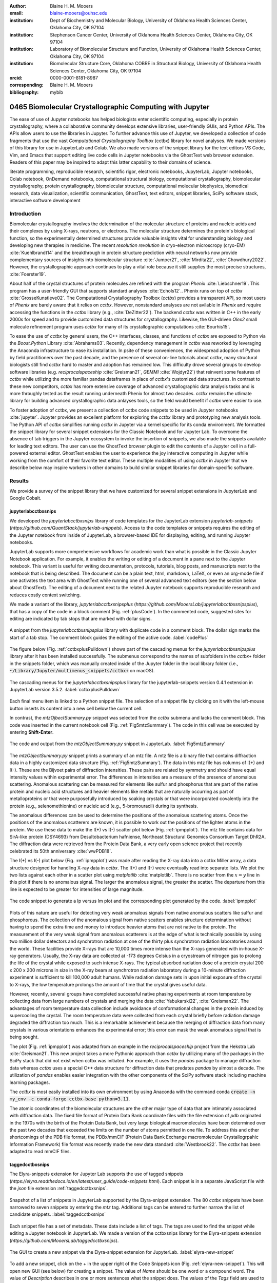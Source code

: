 :author: Blaine H. M. Mooers
:email: blaine-mooers@ouhsc.edu
:institution: Dept of Biochemistry and Molecular Biology, University of Oklahoma Health Sciences Center, Oklahoma City, OK 97104
:institution: Stephenson Cancer Center, University of Oklahoma Health Sciences Center, Oklahoma City, OK 97104
:institution: Laboratory of Biomolecular Structure and Function, University of Oklahoma Health Sciences Center, Oklahoma City, OK 97104
:institution: Biomolecular Structure Core, Oklahoma COBRE in Structural Biology, University of Oklahoma Health Sciences Center, Oklahoma City, OK 97104
:orcid: 0000-0001-8181-8987
:corresponding: Blaine H. M. Mooers
:bibliography: mybib

-----------------------------------------------------------
0465 Biomolecular Crystallographic Computing with Jupyter
-----------------------------------------------------------

.. class:: abstract

   The ease of use of Jupyter notebooks has helped biologists enter scientific computing,
   especially in protein crystallography, where a collaborative community develops extensive
   libraries, user-friendly GUIs, and Python APIs. The APIs allow users to use the libraries in Jupyter.
   To further advance this use of Jupyter, we developed a collection of code fragments that use
   the vast *Computational Crystallography Toolbox* (cctbx) library for novel analyses. We made versions
   of this library for use in JupyterLab and Colab. We also made versions of the snippet library
   for the text editors VS Code, Vim, and Emacs that support editing live code cells in Jupyter
   notebooks via the GhostText web browser extension. Readers of this paper may be inspired to adapt this latter capability
   to their domains of science.

.. class:: keywords

   literate programming, reproducible research, scientific rigor, electronic notebooks, JupyterLab, Jupyter notebooks, Colab notebook, OnDemand notebooks, computational structural biology, computational crystallography, biomolecular crystallography, protein crystallography, biomolecular structure, computational molecular biophysics, biomedical research, data visualization, scientific communication, GhostText, text editors, snippet libraries, SciPy software stack, interactive software development

Introduction
--------------

Biomolecular crystallography involves the determination of the molecular structure of proteins and nucleic acids and their complexes by using X-rays, neutrons, or electrons.
The molecular structure determines the protein's biological function, so the experimentally determined structures provide valuable insights vital for understanding biology and developing new therapies in medicine.
The recent *resolution revolution* in cryo-electron microscropy (cryo-EM) :cite:`Kuehlbrandt14` and the breakthrough in protein structure prediction with neural networks now provide complementary sources of insights into biomolecular structure :cite:`Jumper21`, :cite:`Mirdita22`, :cite:`Chowdhury2022`. 
However, the crystallographic approach continues to play a vital role because it still supplies the most precise structures, :cite:`Foerster19`.

About half of the crystal structures of protein molecules are refined with the program *Phenix* :cite:`Liebschner19`. 
This program has a user-friendly GUI that supports standard analyses :cite:`Echols12`..
Phenix runs on top of *cctbx* :cite:`GrosseKunstleve02`.
The Computational Crystallography Toolbox (*cctbx*) provides a transparent API, so most users of *Phenix* are barely aware that it relies on *cctbx*.
However, nonstandard analyses are not avilable in *Phenix* and require accessing the functions in the *cctbx* library (e.g., :cite:`DeZitter22`).
The backend *cctbx* was written in C++ in the early 2000s for speed and to provide customized data structures for crystallography.
Likewise, the GUI-driven *Olex2* small molecule refinement program uses *cctbx* for many of its crystallographic computations :cite:`Bourhis15`.

To ease the use of *cctbx* by general users, the C++ interfaces, classes, and functions of *cctbx* are exposed to Python via the *Boost.Python* Library :cite:`Abrahams03`.
Recently, dependency management in *cctbx* was reworked by leveraging the Anaconda infrastructure to ease its installation.
In psite of these conveniences, the widespread adoption of Python by field practitioners over the past decade, and the presence of several on-line tutorials about *cctbx*, many structural biologists still find *cctbx* hard to master and adoption has remained low.
This difficulty drove several groups to develop software libraries (e.g. *reciprocalspaceship* :cite:`Greisman21`, *GEMMI* :cite:`Wojdyr22`) that reinvent some features of *cctbx* while utilizing the more familiar pandas dataframes in place of *cctbx*'s customized data structures. 
In contrast to these new competitors, *cctbx* has more extensive coverage of advanced crystallographic data analysis tasks and is more throughly tested as the result running underneath Phenix for almost two decades. 
*cctbx* remains the utlimate library for building advanced crystallographic data anlayses tools, so the field would benefit if *cctbx* were easier to use.

To foster adoption of cctbx, we present a collection of cctbx code snippets to be used in Jupyter notebooks :cite:`jupyter`.
Jupyter provides an excellent platform for exploring the *cctbx* library and prototyping new analysis tools.
The Python API of *cctbx* simplifies running *cctbx* in Jupyter via a kernel specific for its conda environment.
We formatted the snippet library for several snippet extensions for the Classic Notebook and for Jupyter Lab.
To overcome the absence of tab triggers in the Jupyter ecosystem to invoke the insertion of snippets, we also made the snippets available for leading text editors.
The user can use the GhostText browser plugin to edit the contents of a Jupyter cell in a full-powered external editor.
GhostText enables the user to experience the joy interactive computing in Jupyter while working from the comfort of their favorite text editor.
These multiple modalities of using *cctbx* in Jupyter that we describe below may inspire workers in other domains to build similar snippet libraries for domain-specific software.


Results
---------

We provide a survey of the snippet library that we have customized for several snippet extensions in JupyterLab and Google Cobalt.

jupyterlabcctbxsnips
++++++++++++++++++++++++
We developed the *jupyterlabcctbxsnips* library of code templates for the JupyterLab extension *jupyterlab-snippets* (`https://github.com/QuantStack/jupyterlab-snippets`).
Access to the code templates or snippets requires the editing of the Jupyter notebook from inside of JupyterLab, a browser-based IDE for displaying, editing, and running Jupyter notebooks.

JupyterLab supports more comprehensive workflows for academic work than what is possible in the Classic Jupyter Notebook application.
For example, it enables the writing or editing of a document in a pane next to the Jupyter notebook.
This variant is useful for writing documentation, protocols, tutorials, blog posts, and manuscripts next to the notebook that is being described.
The document can be a plain text, html, markdown, LaTeX, or even an org-mode file if one activates the text area with GhostText while running one of several advanced text editors (see the section below about GhostText).
The editing of a document next to the related Jupyter notebook supports reproducible research and reduces costly context switching.

We made a variant of the library, *jupyterlabcctbxsnipsplus* (`https://github.com/MooersLab/jupyterlabcctbxsnipsplus`), that has a copy of the code in a block comment (Fig. :ref:`plusCode`).
In the commented code, suggested sites for editing are indicated by tab stops that are marked with dollar signs.

.. figure:: ./figs/plusCode.png
   :align: center
   :scale: 30%
   :figclass: bht

   A snippet from the *jupyterlabcctbxsnipsplus* library with duplicate code in a comment block. The dollar sign marks the start of a tab stop. The comment block guides the editing of the active code. :label:`codePlus`


The figure below (Fig. :ref:`cctbxplusPulldown`) shows part of the cascading menus for the *jupyerlabcctbxsnipsplus* library after it has been installed successfully.
The submenus correspond to the names of subfolders in the *cctbx+* folder in the snippets folder, which was manually created inside of the Jupyter folder in the local library folder (i.e., :code:`~/Library/Jupyter/multimenus_snippets/cctbx+` on macOS).

.. figure:: ./figs/cctbxplusPulldown.png
   :align: center
   :scale: 38%
   :figclass: bht

   The cascading menus for the *jupyterlabcctbxsnipsplus* library for the jupyterlab-snippets version 0.4.1 extension in JupyterLab version 3.5.2. :label:`cctbxplusPulldown`

Each final menu item is linked to a Python snippet file.
The selection of a snippet file by clicking on it with the left-mouse button inserts its content into a new cell below the current cell.

In contrast, the *mtzOjbectSummary.py* snippet was selected from the *cctbx* submenu and lacks the comment block.
This code was inserted in the current notebook cell (Fig. :ref:`Fig5mtzSummary`).
The code in this cell was be executed by entering **Shift-Enter**.

.. figure:: ./figs/Fig5mtzSummary.png
   :align: center
   :scale: 40%
   :figclass: bht

   The code and output from the *mtzObjectSummary.py* snippet in JupyterLab. :label:`Fig5mtzSummary`

The *mtzObjectSummary.py* snippet prints a summary of an mtz file.
A mtz file is a binary file that contains diffraction data in a highly customized data structure (Fig. :ref:`Fig5mtzSummary`).
The data in this mtz file has columns of I(+) and I(-).
These are the Bijvoet pairs of diffraction intensities.
These pairs are related by symmetry and should have equal intensity values within experimental error.
The differences in intensities are a measure of the presence of anomalous scattering.
Anomalous scattering can be measured for elements like sulfur and phosphorus that are part of the native protein and nucleic acid structures and heavier elements like metals that are naturally occurring as part of metalloproteins or that were purposefully introduced by soaking crystals or that were incorporated covalently into the protein (e.g., selenomethionine) or nucleic acid (e.g., 5-bromouracil) during its synthesis.

The anomalous differences can be used to determine the positions of the anomalous scattering atoms.
Once the positions of the anomalous scatterers are known, it is possible to work out the positions of the lighter atoms in the protein.
We use these data to make the I(+) vs I(-) scatter plot below (Fig. :ref:`ipmpplot`).
The mtz file contains data for SirA-like protein (DSY4693) from Desultobacterium hafniense, Northeast Structural Genomics Consortium Target DhR2A.
The diffraction data were retrieved from the Protein Data Bank, a very early open science project that recently celebrated its 50th anniversary :cite:`wwPDB18`.

The I(+) vs I(-) plot below (Fig. :ref:`ipmpplot`) was made after reading the X-ray data into a cctbx Miller array, a data structure designed for handling X-ray data in *cctbx*.
The I(+) and I(-) were eventually read into separate lists.
We plot the two lists against each other in a scatter plot using *matplotlib* :cite:`matplotlib`.
There is no scatter from the :math:`x=y` line in this plot if there is no anomalous signal.
The larger the anomalous signal, the greater the scatter.
The departure from this line is expected to be greater for intensities of large magnitude.

.. figure:: ./figs/Fig2IpImPlot.png
   :align: center
   :scale: 50%
   :figclass: bht

   The code snippet to generate a Ip versus Im plot and the corresponding plot generated by the code. :label:`ipmpplot`

Plots of this nature are useful for detecting very weak anomalous signals from native anomalous scatters like sulfur and phosphorous.
The collection of the anomalous signal from native scatters enables structure determination without having to spend the extra time and money to introduce heavier atoms that are not native to the protein.
The measurement of the very weak signal from anomalous scatterers is at the edge of what is technically possible by using two million dollar detectors and synchrotron radiation at one of the thirty plus synchrotron radiation laboratories around the world.
These facilities provide X-rays that are 10,000 times more intense than the X-rays generated with in-house X-ray generators.
Usually, the X-ray data are collected at -173 degrees Celsius in a cryostream of nitrogen gas to prolong the life of the crystal while exposed to such intense X-rays.
The typical absorbed radiation dose of a protein crystal 200 x 200 x 200 microns in size in the X-ray beam at synchrotron radiation laboratory during a 10-minute diffraction experiment is sufficient to kill 100,000 adult humans.
While radiation damage sets in upon initial exposure of the crystal to X-rays, the low temperature prolongs the amount of time that the crystal gives useful data.

However, recently, several groups have completed successful native phasing experiments at room temperature by collecting data from large numbers of crystals and merging the data :cite:`Yabukarski22`, :cite:`Greisman22`.
The advantages of room temperature data collection include avoidance of conformational changes in the protein induced by supercooling the crystal.
The room temperature data were collected from each crystal briefly before radiation damage degraded the diffraction too much.
This is a remarkable achievement because the merging of diffraction data from many crystals in various orientations enhances the experimental error; this error can mask the weak anomalous signal that is being sought.

The plot (Fig. :ref:`ipmpplot`) was adapted from an example in the *reciprocalspaceship* project from the Hekstra Lab :cite:`Greisman21`.
This new project takes a more Pythonic approach than *cctbx* by utilizing many of the packages in the SciPy stack that did not exist when cctbx was initiated.
For example, it uses the *pandas* package to manage diffraction data whereas *cctbx* uses a special C++ data structure for diffraction data that predates *pandas* by almost a decade.
The utilization of *pandas* enables easier integration with the other components of the SciPy software stack including machine learning packages.

The *cctbx* is most easily installed into its own environment by using Anaconda with the command conda :code:`create -n my_env -c conda-forge cctbx-base python=3.11`.



The atomic coordinates of the biomolecular structures are the other major type of data that are intimately associated with diffraction data.
The fixed file format of Protein Data Bank coordinate files with the file extension of *pdb* originated in the 1970s with the birth of the Protein Data Bank, but very large biological macromolecules have been determined over the past two decades that exceeded the limits on the number of atoms permitted in one file.
To address this and other shortcomings of the PDB file format, the PDBx/mmCIF (Protein Data Bank Exchange macromolecular Crystallogrpahic Information Framework) file format was recently made the new data standard :cite:`Westbrook22`.
The *cctbx* has been adapted to read mmCIF files.


taggedcctbxsnips
+++++++++++++++++++++

The Elyra-snippets extension for Jupyter Lab supports the use of tagged snippets (`https://elyra.readthedocs.io/en/latest/user_guide/code-snippets.html`).
Each snippet is in a separate JavaScript file with the *json* file extension :ref:`taggedcctbxsnips`.

.. figure:: ./figs/taggedcctbxsnips.png
   :align: center
   :scale: 41%
   :figclass: bht

   Snapshot of a list of snippets in JupyterLab supported by the Elyra-snippet extension. The 80 *cctbx* snippets have been narrowed to seven snippets by entering the `mtz` tag. Additional tags can be entered to further narrow the list of candidate snippets. :label:`taggedcctbxsnips`

Each snippet file has a set of metadata.
These data include a list of tags.
The tags are used to find the snippet while editing a Jupyter notebook in JupyterLab.
We made a version of the cctbxsnips library for the Elyra-snippets extension (`https://github.com/MooersLab/taggedcctbxsnips`).

.. figure:: ./figs/elyra-new-snippet.png
   :align: center
   :scale: 20%
   :figclass: bht

   The GUI to create a new snippet via the Elyra-snippet extension for JupyterLab. :label:`elyra-new-snippet`

To add a new snippet, click on the + in the upper right of the Code Snippets icon (Fig. :ref:`elyra-new-snippet`).
This will open new GUI (see below) for creating a snippet.
The value of *Name* should be one word or a compound word.
The value of *Description* describes in one or more sentences what the snippet does.
The values of the *Tags* field are used to narrow the listing of snippets in the menu.
The value of the *Source* is the programming language; the value is Python in this example.
The *Code* can be entered by selecting code in a notebook cell or copying and pasting from a script file.


colabcctbxsnips
+++++++++++++++++++

The Google Colab notebook enables the running of software on Googles's servers in a computational notebook that resembles the Jupyter notebook.
Colab notebooks are useful for workshop settings where there is no time for installing software on a heterogeneous mix of operating systems when the attendees are following the presentation by using their own computers.

Colab notebooks do no support external extensions, but they have built-in support for snippets.
However, the Colab notebook has built-in support for snippets.
A particular snippet library is stored in a dedicated Google Colab notebook rather than in individual files.
The notebook of snippets is stored on the user's Google Drive account.
While the software installed in a Colab session is lost upon logging out, the snippets remain available on the next login.

After the snippet notebook is installed, the user opens a new notebook to use the snippets.
From that new notebook, the list of snippets will be exposed by clicking on the **<>** icon in the left margin of the notebook.
Click on the `Insert` button in the upper righthand corner of the snippet to copy the snippet to the current code cell in the notebook.

We developed the *colabcctbxsnips* library and stored it in a Colab Notebook (`https://github.com/MooersLab/colabcctbxsnips`).
Two snippets have the code for installing *mamba* and then *cctbx* (Fig. :ref:`colab`).
These code snippets have to be run before *cctbx* can be accessed.
The two code fragments take less than two minutes to install the required software.

.. figure:: ./figs/colab.png
   :align: center
   :scale: 33%
   :figclass: bht

   Snippets from the *cctbx* library for installing *mamba* and then *cctbx* on Google Colab. :label:`colab`

The Colab snippet system also lacks support for tab triggers and tab stops.
We address this problem by supplying a copy of the snippet with the sites of the tab stops marked up like a yasnippet snippet.
Unlike the case of the *jupyterlabcctbxsnipsplus* library, the marked up copy of the code snippet is displayed only in the preview of the snippet and is not inserted into the code cell along with the active code (Fig. :ref:`colabplus`).

.. figure:: ./figs/colabplus.png
   :align: center
   :scale: 23%
   :figclass: bht

   Preview of a Colab code snippet. The preview contains two copies of the code. The bottom copy of the code will be inserted into the current code cell. The top copy of the code serves as a guide to sites to be edited. The dollar sign marks the start of a tab stop where the enclosed placeholder value may need to be changed. :label:`colabplus`


Snippets for OnDemand Notebooks at HPCs
+++++++++++++++++++++++++++++++++++++++++++++++++++++

We have also worked out how to deploy this snippet library in OnDemand notebooks at High-Performance Computing centers.
These notebooks resemble Colab notebooks in that JupyterLab extensions cannot be installed.
However, they do not have any alternate support for accessing snippets from menus in the GUI.
Instead, we had to create IPython magics for each snippet that load the snippet's code into the code cell.
This system would also work on Colab and may be preferred by expert users because the snippet names used to invoke the Ipython magic are under autocompletion.
We offer a variant library that inserts a commented out copy of the code that has been annotated with the sites that are to be edited by the user.


cctbxsnips for leading text editors
++++++++++++++++++++++++++++++++++++++++

To support the use of the *cctbx* code snippets in text editors, we made versions of the library for Emacs, Vim, Neovim, Visual Studio Code, Atom, and Sublime Text3.
We selected these text editors because they are the most advanced and most popular with software developers and because they are supported by the GhostText project described below :ref:`ghosttext`.

For Emacs, we developed a library for use with the yasnippets package (`https://github.com/MooersLab/cctbxsnips-Emacs`).
Emacs supports repel-driven software development, which resembles the interactive software development experience in Jupyter notebooks.
Emacs also supports the use of literate programming in several kinds of documents, including the very popular org-mode document :cite:`Schulte12`.
Code blocks in these documents can be given a **jupyter** option with a Jupyter kernel name that enables running a specific Jupyter kernel including one mapped to a conda environment that has the *cctbx* package installed.
A similar examples using the molecular graphics package PyMOL is demonstrated in this short video (`https://www.youtube.com/watch?v=ZTocGPS-Uqk&t=2s`).


Using GhostText to edit Jupyter cells from a favorite text editor
++++++++++++++++++++++++++++++++++++++++++++++++++++++++++++++++++++++++++
:label:`ghosttext`

By adding the GhostText extension (`https://ghosttext.fregante.com/`) to the web browser and a server to one of several leading text editors, it is possible to send the text from the browser through a WebSocket to a server in the text editor.
Thus, it is possible to edit the contents of a computational notebook cell from inside a text editor.
Changes made in the text editor instantly appear in the notebook and vice versa.
By applying the power of a text editor to computational notebooks, experienced developers can continue to use familiar editing commands and tools in their preferred text editor.

GhostText is a Javascript program developed by Federico Brigante, a prolific JavaScript developer.
Versions of the extension are available for the Google Chrome, Firefox, Edge, Opera, and Safari.
The extension for the Google Chrome browser works in the Brave browser, and the extension for Firefox works in the Waterfox and Icecat browsers.
GhostText was developed initially for Sublime Text 3, so Sublime Text 3 can serve as a positive control even if another editor in the list is the favored editor.
(Sublime Text 3 is available for most platforms for a free trial period of infinite length.)

The snippet extensions for the Classic Jupyter Notebook and JupyterLab lack support for tab triggers to insert snippets as you type and tab stops inside the snippet to advance to sites in the snippet that may need to be edited.
These two features are standard in the software that supports the use of snippet libraries in most text editors.

As a quick reminder, tab triggers in text editors insert chunks of computer code after the user enters the tab trigger name and hits the TAB key (Fig. :ref:`tabtrigger`).
The tab trigger name can be as short as several letters.
Many text editors and IDEs have pop-up menus that aid the selection of the correct tab trigger.
Tab stops are sites within the code snippet where the cursor advances to after entering TAB again.
These sites often have placeholder values that can be either edited or accepted by entering TAB again.
Sites with identical placeholder values can be mirrored so that a change in value at one site is propagated to the other tab stops with the same placeholder value.
The absence of tab stops can increase the number of bugs introduced by the developer by overlooking parameter values in the code snippet that need to be changed to adapt the snippet to the current program.

.. Figure:: ./figs/tabtrigger.png
   :align: center
   :scale: 55%
   :figclass: bht

   Example of a tab trigger being entered in Sublime Text 3 editor and appearing in a Jupyter Notebook cell. A pop-up menu lists the available snippets. The list was narrowed to one snippet by the entry of three letters. :label:`tabtrigger`



The text editor also needs to be extended with a server that enables two-way communication with the web page via a WebSocket.
Edits made on the browser side of the WebSocket are immediately sent to an open page in the Text Editor and vice versa; however, the text editor's snippets and other editing tools only work in the text editor.

The connection can be closed from either side of the WebSocket.
It is closed on the web browser side via an option in GhostTest’s pulldown menu, and it closed on the text editor side by closing the active buffer.

For example, the server for *Emacs* is provided by the *atomic-chrome* package that is available in the Milkypostman’s Emacs Lisp Package Archive (MELPA) and on GitHub (`https://github.com/alpha22jp/atomic-chrome`).
The configuration for *atomic-chrome* in my Emacs initialization file (e.g., init.el) is listed below (Fig. :ref:`atomicconfig`).
The third line in Code listing 1 sets the default Emacs mode (equivalent to a programming language scope): We set it to Python for Jupyter code cells.
Atomic-chrome uses text-mode by default.
You can change the default mode to other programming languages that you may use in Jupyter, like Julia or R.
The last three lines specify the Emacs mode to be used when text is imported from the text areas on github.com, Overleaf.com, and 750words.com.
Similar configuration options are available in the other text editors, or you manually change the language scope for the window with the text imported from Jupyter.

.. Figure:: ./figs/atomicChrome.png
   :align: center
   :scale: 97%
   :figclass: bht

   Emacs lisp code to configure the atomic-chrome package for Emacs. This configuration opens Jupyter notebooks in the Python major mode and the 750words.com webpage in the LaTeX major mode. :label:`atomicconfig`

*GhostText* provides keyboard shortcuts to improve productivity.
These shortcuts keep the developer's hands on the keyboard and avoid breaks in context by moving the hand to the mouse.
The shortcut by operating system is as follows: macOS, command-shift-K; Linux, control-shift-H; and Windows, control-shift-K.

To support the use of *GhostText* to edit electronic notebooks containing code from the *cctbx* library, we have made variants of a collection of *cctbx* snippets for *Visual Studio Code*, *Atom*, *Sublime Text 3*, *Vim*, *NeoVim*, and *Emacs*.
For *Vim* and *NeoVim*, the snippets are available for the *UltiSnips*, *Snipmate*, and *neosnippets* plugins.
The snippets are available for download on GitHub (`https://github.com/MooersLab/MooersLab/blob/main/README.md#cctbxsnips-for-editors`).
From our experience, Sublime Text 3 has the easiest setup while Emacs provides the highest degree of customization.
The *cctbx* snippet library was previously only available for use in Jupyter notebooks via extensions for the Classic Jupyter Notebook application or Jupyter Lab.

Note that the snippet library cannot be used with the program *nteract* (`https://nteract.io/`).
The *nteract* is an easy-to-install and use desktop application for editing and running Jupyter notebooks offline.
The ease of installation makes the *nteract* application popular with new users of Jupyter notebooks.
Obviously *nteract* is not browser-based, so it cannot work with *GhostText*.
*nteract* has yet to be extended to support the use of code snippet libraries, but *nteract* allows the switching of jupyter kernels between code cells.

While the focus of this report is on Jupyter and Colab notebooks, the *cctbxsnips* snippet library can be used to aid the development of Python scripts in plain text files, which have the advantage of easier version control.
The snippets can also be used in other kinds of literate programming documents that operate off-line like org-mode files in Emacs and the *Quarto* (http://quarto.org) markdown representation of Jupyter notebooks.
*Quarto* is available for several leading text editors.
In the later case, you may have to extend the scope of the editing session in the editor to include Python source code.


Discussion
-------------

What is new
++++++++++++++

We report a set of code template libraries for doing biomolecular crystallographic computing in Jupyter.
These template libraries only need to be installed once because they persist between logins.

We also include support for Colab notebooks where the snippets also persist between logins but other installed software is lost upon logging out of a session.
The templates include the code for installing the software required for crystallographic computing.
The installation templates automate as many as seven installation steps.
Once the user inserts the installation snippet code to the top of a given Colab notebook, the user only needs to rerun these blocks of code upon logging into Colab to be able to reinstall the software.
The Colab notebook user can also  modify the installation templates to install the crystallographic software on their local machine and run then the notebook in Jupyter Classic and JupyterLab.
Examples of such adaptations are provided on a dedicated GitHub web page.
The template libraries presented here lower an important barrier to the use of Colab by those interested in crystallographic computing on the cloud.

We also report the use of GhostText to edit notebook code cells in Jupyter notebooks and text documents in JupyterLab.
This capability enables a user to use an external text editor to edit code.
The user can thereby take advantage of the support for tab triggers and tab stops in the external editor.
This support can ensure faster and more accurate writing and editing of new code.


Relation to other work with snippet libraries
+++++++++++++++++++++++++++++++++++++++++++++++++++

This snippet library is among the first that is domain specific.
Most snippet libraries are for programming languages or for hypertext languages like HTML, markdown, and LaTeX.
The average snippet in these libraries also tends to be quite short, and the size of the libraries tends to be quite small.
The audience for these libraries are the millions of professional programmers and web page developers.
We reasoned that domain-specific snippet libraries with long code fragments are a great coding tool that should be brought to the aid of the tens of thousands of workers in biological crystallography.

The other area where domain-specific snippets have been provided is in molecular graphics.
A pioneering scripting wizard provided templates for use in the molecular graphics program RasMol :cite:`Horton99`.
In addition, the conscript program provided a converter from *RasMol* to *PyMOL* :cite:`Mottarella10`.
We also provided snippets for *PyMOL*, which has about 100,000 users, for use in text editors :cite:`Mooers21a` and Jupyter notebooks :cite:`Mooers21b`.
The former support tab triggers and tab stops; the latter does not.

Opportunities for interoperability
++++++++++++++++++++++++++++++++++++++

The set of template libraries can encourage synergistic interoperability between software packages that are supported by the snippet libraries.
That is, the development of notebooks that use two or more software packages and even two or more programming languages.
More general and well-known examples of interoperability include the Cython packages in Python that enable the running of C++ code inside Python :cite:`Behnel11`, the *reticulate* package that enables the running of Python code in R :cite:`Ushey23`, and the PyCall package in Julia that enables the running of the Python packages in Julia (`https://github.com/JuliaPy/PyCall.jl`).
The latter package is widely used to run matplotlib in Julia.
Interoperability already occurs between *CCP4* :cite:`Agirre23`, *clipper* :cite:`McNicholas18`, *GEMMI* :cite:`Wojdyr22`, *reciprocalspaceship* :cite:`Greisman21`, *Careless* :cite:`Dalton22`, and *cctbx* and to a limited extent between *cctbx* and *PyMOL*.
The snippet libraries reported here can promote taking advantage of this interoperability in Jupyter and Colab notebooks.
We hope that our effort will help raise awareness of interoperability issues among the community.

Snippets in the age of AI-assisted autocompletion
+++++++++++++++++++++++++++++++++++++++++++++++++++++

Snippet libraries od domain specific software may not be redundant in the age of chotbots because code fragments of domain specific libraries are limited so chatbots are less likely to return useful code fragments and the chatbots are quite slow in returning code fragments, and chatbots were designed for code completion. 
However, copilot was designed for code completion and is shockingly good at autosuggesting code fragments.
We tried using the copilot.el plugin in a cctbx environment with the cctbx-emacs library.
We found that XXXXXX.

Our explorations suggest that snippet libraries for domain-specific libraries with small users bases have a role to play in supporting the more efficient use of the library. 



Acknowledgments
----------------------

This work was supported in part by the following grants: Oklahoma Center for the Advancement of Science and Technology HR20-002, National Institutes of Health grants R01 CA242845, P30 CA225520, and P30 AG050911-07S1.
In addition, we thank the Biomolecular Structure Core of the NIH supported Oklahoma COBRE in Structural Biology (PI: Ann West, P20 GM103640, and P30 GM145423).


